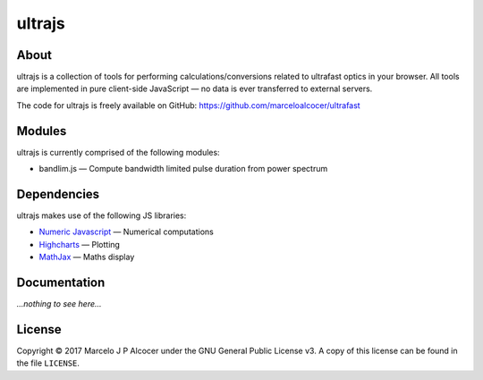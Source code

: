 ##########
ultrajs
##########

About
#########

ultrajs is a collection of tools for performing calculations/conversions related to ultrafast optics in your browser. All tools are implemented in pure client-side JavaScript — no data is ever transferred to external servers.

The code for ultrajs is freely available on GitHub: https://github.com/marceloalcocer/ultrafast

Modules
############

ultrajs is currently comprised of the following modules:

* bandlim.js — Compute bandwidth limited pulse duration from power spectrum

Dependencies
############

ultrajs makes use of the following JS libraries:

* `Numeric Javascript <http://www.numericjs.com/>`_ — Numerical computations
* `Highcharts <https://www.highcharts.com/>`_ — Plotting
* `MathJax <https://www.mathjax.org/>`_ — Maths display

Documentation
##############

*...nothing to see here...*

License
##########

Copyright © 2017 Marcelo J P Alcocer under the GNU General Public License v3. A copy of this license can be found in the file ``LICENSE``.

